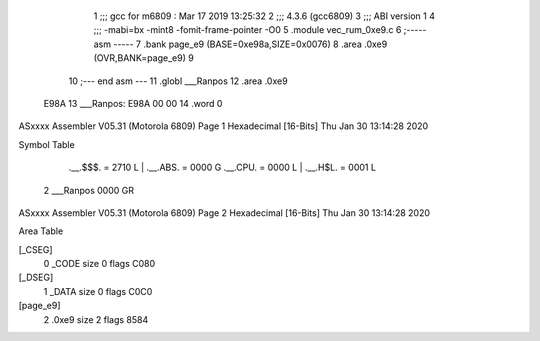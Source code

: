                               1 ;;; gcc for m6809 : Mar 17 2019 13:25:32
                              2 ;;; 4.3.6 (gcc6809)
                              3 ;;; ABI version 1
                              4 ;;; -mabi=bx -mint8 -fomit-frame-pointer -O0
                              5 	.module	vec_rum_0xe9.c
                              6 ;----- asm -----
                              7 	.bank page_e9 (BASE=0xe98a,SIZE=0x0076)
                              8 	.area .0xe9 (OVR,BANK=page_e9)
                              9 	
                             10 ;--- end asm ---
                             11 	.globl	___Ranpos
                             12 	.area	.0xe9
   E98A                      13 ___Ranpos:
   E98A 00 00                14 	.word	0
ASxxxx Assembler V05.31  (Motorola 6809)                                Page 1
Hexadecimal [16-Bits]                                 Thu Jan 30 13:14:28 2020

Symbol Table

    .__.$$$.       =   2710 L   |     .__.ABS.       =   0000 G
    .__.CPU.       =   0000 L   |     .__.H$L.       =   0001 L
  2 ___Ranpos          0000 GR

ASxxxx Assembler V05.31  (Motorola 6809)                                Page 2
Hexadecimal [16-Bits]                                 Thu Jan 30 13:14:28 2020

Area Table

[_CSEG]
   0 _CODE            size    0   flags C080
[_DSEG]
   1 _DATA            size    0   flags C0C0
[page_e9]
   2 .0xe9            size    2   flags 8584

